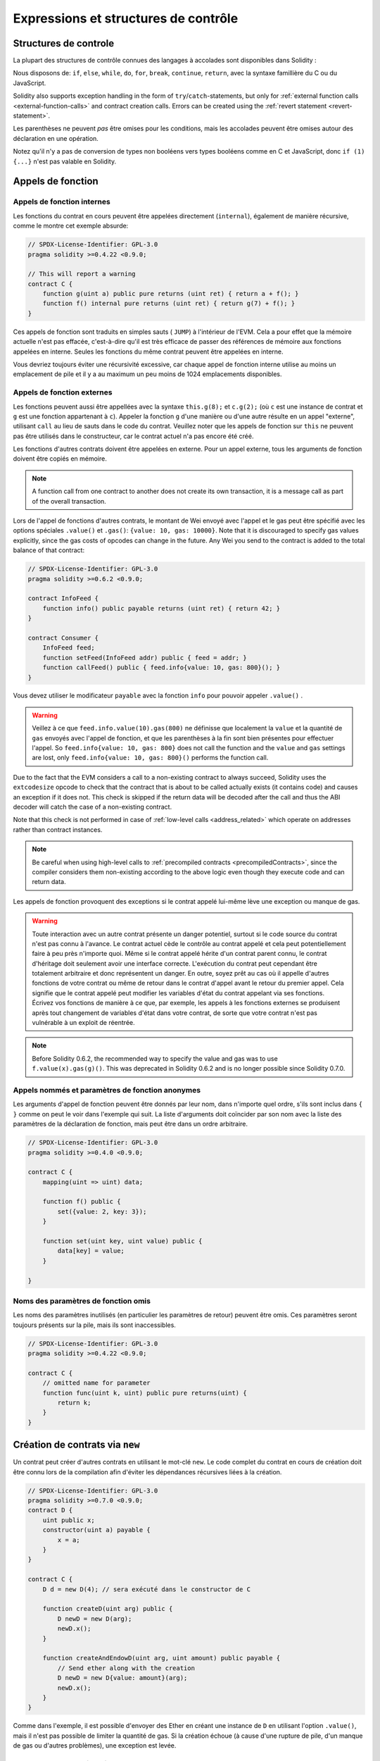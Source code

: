 #####################################
Expressions et structures de contrôle
#####################################

.. index:: ! parameter, parameter;input, parameter;output, function parameter, parameter;function, return variable, variable;return, return


.. index:: if, else, while, do/while, for, break, continue, return, switch, goto

Structures de controle
======================

La plupart des structures de contrôle connues des langages à accolades sont disponibles dans Solidity :

Nous disposons de: ``if``, ``else``, ``while``, ``do``, ``for``, ``break``, ``continue``, ``return``, avec la syntaxe famillière du C ou du JavaScript.

Solidity also supports exception handling in the form of ``try``/``catch``-statements,
but only for :ref:`external function calls <external-function-calls>` and
contract creation calls. Errors can be created using the :ref:`revert statement <revert-statement>`.

Les parenthèses ne peuvent *pas* être omises pour les conditions, mais les accolades peuvent être omises autour des déclaration en une opération.

Notez qu'il n'y a pas de conversion de types non booléens vers types booléens comme en C et JavaScript, donc ``if (1) {...}`` n'est pas valable en Solidity.

.. index:: ! function;call, function;internal, function;external

.. _function-calls:

Appels de fonction
==================

.. _internal-function-calls:

Appels de fonction internes
---------------------------

Les fonctions du contrat en cours peuvent être appelées directement (``internal``), également de manière récursive, comme le montre cet exemple absurde:

.. code-block:: solidity

    // SPDX-License-Identifier: GPL-3.0
    pragma solidity >=0.4.22 <0.9.0;

    // This will report a warning
    contract C {
        function g(uint a) public pure returns (uint ret) { return a + f(); }
        function f() internal pure returns (uint ret) { return g(7) + f(); }
    }

Ces appels de fonction sont traduits en simples sauts ( ``JUMP``) à l'intérieur de l'EVM. Cela a pour effet que la mémoire actuelle n'est pas effacée, c'est-à-dire qu'il est très efficace de passer des références de mémoire aux fonctions appelées en interne. Seules les fonctions du même contrat peuvent être appelées en interne.

Vous devriez toujours éviter une récursivité excessive, car chaque appel de fonction interne utilise au moins un emplacement de pile et il y a au maximum un peu moins de 1024 emplacements disponibles.

.. _external-function-calls:

Appels de fonction externes
---------------------------

Les fonctions peuvent aussi être appellées avec la syntaxe ``this.g(8);`` et ``c.g(2);`` (où ``c`` est une instance de contrat et ``g`` est une fonction appartenant à ``c``).
Appeler la fonction ``g`` d'une manière ou d'une autre résulte en un appel "externe", utilisant ``call`` au lieu de sauts dans le code du contrat.
Veuillez noter que les appels de fonction sur ``this`` ne peuvent pas être utilisés dans le constructeur, car le contrat actuel n'a pas encore été créé.

Les fonctions d'autres contrats doivent être appelées en externe. Pour un appel externe, tous les arguments de fonction doivent être copiés en mémoire.

.. note::
    A function call from one contract to another does not create its own transaction,
    it is a message call as part of the overall transaction.

Lors de l'appel de fonctions d'autres contrats, le montant de Wei envoyé avec l'appel et le gas peut être spécifié avec les options spéciales ``.value()`` et ``.gas()``: ``{value: 10, gas: 10000}``.
Note that it is discouraged to specify gas values explicitly, since the gas costs
of opcodes can change in the future. Any Wei you send to the contract is added
to the total balance of that contract:

.. code-block:: solidity

    // SPDX-License-Identifier: GPL-3.0
    pragma solidity >=0.6.2 <0.9.0;

    contract InfoFeed {
        function info() public payable returns (uint ret) { return 42; }
    }

    contract Consumer {
        InfoFeed feed;
        function setFeed(InfoFeed addr) public { feed = addr; }
        function callFeed() public { feed.info{value: 10, gas: 800}(); }
    }

Vous devez utiliser le modificateur ``payable`` avec la fonction ``info`` pour pouvoir appeler ``.value()`` .

.. warning::
  Veillez à ce que ``feed.info.value(10).gas(800)`` ne définisse que localement la ``value`` et la quantité de ``gas`` envoyés avec l'appel de fonction, et que les parenthèses à la fin sont bien présentes pour effectuer l'appel. So
  ``feed.info{value: 10, gas: 800}`` does not call the function and
  the ``value`` and ``gas`` settings are lost, only
  ``feed.info{value: 10, gas: 800}()`` performs the function call.

Due to the fact that the EVM considers a call to a non-existing contract to
always succeed, Solidity uses the ``extcodesize`` opcode to check that
the contract that is about to be called actually exists (it contains code)
and causes an exception if it does not. This check is skipped if the return
data will be decoded after the call and thus the ABI decoder will catch the
case of a non-existing contract.

Note that this check is not performed in case of :ref:`low-level calls <address_related>` which
operate on addresses rather than contract instances.

.. note::
    Be careful when using high-level calls to
    :ref:`precompiled contracts <precompiledContracts>`,
    since the compiler considers them non-existing according to the
    above logic even though they execute code and can return data.

Les appels de fonction provoquent des exceptions si le contrat appelé lui-même lève une exception ou manque de gas.

.. warning::
 Toute interaction avec un autre contrat présente un danger potentiel, surtout si le code source du contrat n'est pas connu à l'avance. Le contrat actuel cède le contrôle au contrat appelé et cela peut potentiellement faire à peu près n'importe quoi. Même si le contrat appelé hérite d'un contrat parent connu, le contrat d'héritage doit seulement avoir une interface correcte. L'exécution du contrat peut cependant être totalement arbitraire et donc représentent un danger. En outre, soyez prêt au cas où il appelle d'autres fonctions de votre contrat ou même de retour dans le contrat d'appel avant le retour du premier appel. Cela signifie que le contrat appelé peut modifier les variables d'état du contrat appelant via ses fonctions. Écrivez vos fonctions de manière à ce que, par exemple, les appels à
 les fonctions externes se produisent après tout changement de variables d'état dans votre contrat, de sorte que votre contrat n'est pas vulnérable à un exploit de réentrée.

.. note::
    Before Solidity 0.6.2, the recommended way to specify the value and gas was to
    use ``f.value(x).gas(g)()``. This was deprecated in Solidity 0.6.2 and is no
    longer possible since Solidity 0.7.0.

Appels nommés et paramètres de fonction anonymes
------------------------------------------------

Les arguments d'appel de fonction peuvent être donnés par leur nom, dans n'importe quel ordre, s'ils sont inclus dans ``{ }`` comme on peut le voir dans l'exemple qui suit. La liste d'arguments doit coïncider par son nom avec la liste des paramètres de la déclaration de fonction, mais peut être dans un ordre arbitraire.

.. code-block:: solidity

    // SPDX-License-Identifier: GPL-3.0
    pragma solidity >=0.4.0 <0.9.0;

    contract C {
        mapping(uint => uint) data;

        function f() public {
            set({value: 2, key: 3});
        }

        function set(uint key, uint value) public {
            data[key] = value;
        }

    }

Noms des paramètres de fonction omis
------------------------------------

Les noms des paramètres inutilisés (en particulier les paramètres de retour) peuvent être omis.
Ces paramètres seront toujours présents sur la pile, mais ils sont inaccessibles.

.. code-block:: solidity

    // SPDX-License-Identifier: GPL-3.0
    pragma solidity >=0.4.22 <0.9.0;

    contract C {
        // omitted name for parameter
        function func(uint k, uint) public pure returns(uint) {
            return k;
        }
    }


.. index:: ! new, contracts;creating

.. _creating-contracts:

Création de contrats via ``new``
================================

Un contrat peut créer d'autres contrats en utilisant le mot-clé ``new``. Le code complet du contrat en cours de création doit être connu lors de la compilation afin d'éviter les dépendances récursives liées à la création.

.. code-block:: solidity

    // SPDX-License-Identifier: GPL-3.0
    pragma solidity >=0.7.0 <0.9.0;
    contract D {
        uint public x;
        constructor(uint a) payable {
            x = a;
        }
    }

    contract C {
        D d = new D(4); // sera exécuté dans le constructor de C

        function createD(uint arg) public {
            D newD = new D(arg);
            newD.x();
        }

        function createAndEndowD(uint arg, uint amount) public payable {
            // Send ether along with the creation
            D newD = new D{value: amount}(arg);
            newD.x();
        }
    }

Comme dans l'exemple, il est possible d'envoyer des Ether en créant une instance de ``D`` en utilisant l'option ``.value()``, mais il n'est pas possible de limiter la quantité de gas.
Si la création échoue (à cause d'une rupture de pile, d'un manque de gas ou d'autres problèmes), une exception est levée.

Salted contract creations / create2
-----------------------------------

When creating a contract, the address of the contract is computed from
the address of the creating contract and a counter that is increased with
each contract creation.

If you specify the option ``salt`` (a bytes32 value), then contract creation will
use a different mechanism to come up with the address of the new contract:

It will compute the address from the address of the creating contract,
the given salt value, the (creation) bytecode of the created contract and the constructor
arguments.

In particular, the counter ("nonce") is not used. This allows for more flexibility
in creating contracts: You are able to derive the address of the
new contract before it is created. Furthermore, you can rely on this address
also in case the creating
contracts creates other contracts in the meantime.

The main use-case here is contracts that act as judges for off-chain interactions,
which only need to be created if there is a dispute.

.. code-block:: solidity

    // SPDX-License-Identifier: GPL-3.0
    pragma solidity >=0.7.0 <0.9.0;
    contract D {
        uint public x;
        constructor(uint a) {
            x = a;
        }
    }

    contract C {
        function createDSalted(bytes32 salt, uint arg) public {
            // This complicated expression just tells you how the address
            // can be pre-computed. It is just there for illustration.
            // You actually only need ``new D{salt: salt}(arg)``.
            address predictedAddress = address(uint160(uint(keccak256(abi.encodePacked(
                bytes1(0xff),
                address(this),
                salt,
                keccak256(abi.encodePacked(
                    type(D).creationCode,
                    arg
                ))
            )))));

            D d = new D{salt: salt}(arg);
            require(address(d) == predictedAddress);
        }
    }

.. warning::
    There are some peculiarities in relation to salted creation. A contract can be
    re-created at the same address after having been destroyed. Yet, it is possible
    for that newly created contract to have a different deployed bytecode even
    though the creation bytecode has been the same (which is a requirement because
    otherwise the address would change). This is due to the fact that the constructor
    can query external state that might have changed between the two creations
    and incorporate that into the deployed bytecode before it is stored.


Ordre d'évaluation des expressions
==================================

L'ordre d'évaluation des expressions est non spécifié (plus formellement, l'ordre dans lequel les enfants d'un noeud de l'arbre des expressions sont évalués n'est pas spécifié, mais ils sont bien sûr évalués avant le noeud lui-même). La seule garantie est que les instructions sont exécutées dans l'ordre et que les expressions booléennes sont court-circuitées correctement.

.. index:: ! assignment

Assignation
===========

.. index:: ! assignment;destructuring

Déstructuration d'assignations et retour de valeurs multiples
-------------------------------------------------------------

Solidity permet en interne les tuples, c'est-à-dire une liste d'objets de types potentiellement différents dont le nombre est une constante au moment de la compilation. Ces tuples peuvent être utilisés pour retourner plusieurs valeurs en même temps.
Ceux-ci peuvent ensuite être affectés soit à des variables nouvellement déclarées, soit à des variables préexistantes (ou à des LValues en général).

Les tuples ne sont pas des types propres à Solidity, ils ne peuvent être utilisés que pour former des groupes syntaxiques d'expressions.

.. code-block:: solidity

    // SPDX-License-Identifier: GPL-3.0
    pragma solidity >=0.5.0 <0.9.0;

    contract C {
        uint index;

        function f() public pure returns (uint, bool, uint) {
            return (7, true, 2);
        }

        function g() public {
            // Variables declared with type and assigned from the returned tuple,
            // not all elements have to be specified (but the number must match).
            (uint x, , uint y) = f();
            // Common trick to swap values -- does not work for non-value storage types.
            (x, y) = (y, x);
            // Components can be left out (also for variable declarations).
            (index, , ) = f(); // Sets the index to 7
        }
    }

It is not possible to mix variable declarations and non-declaration assignments,
i.e. the following is not valid: ``(x, uint y) = (1, 2);``

.. note::
    Prior to version 0.5.0 it was possible to assign to tuples of smaller size, either
    filling up on the left or on the right side (which ever was empty). This is
    now disallowed, so both sides have to have the same number of components.

.. warning::
    Be careful when assigning to multiple variables at the same time when
    reference types are involved, because it could lead to unexpected
    copying behaviour.

Complications pour les tableaux et les structures
-------------------------------------------------

La sémantique des affectations est un peu plus compliquée pour les types autres que valeurs comme les tableaux et les structs, y compris ``bytes`` et ``string``, voir :ref:`Emplacement des donnés et comportements à l'assignation <data-location-assignment>` pour plus de détails.

In the example below the call to ``g(x)`` has no effect on ``x`` because it creates
an independent copy of the storage value in memory. However, ``h(x)`` successfully modifies ``x``
because only a reference and not a copy is passed.

.. code-block:: solidity

    // SPDX-License-Identifier: GPL-3.0
    pragma solidity >=0.4.22 <0.9.0;

    contract C {
        uint[20] x;

        function f() public {
            g(x);
            h(x);
        }

        function g(uint[20] memory y) internal pure {
            y[2] = 3;
        }

        function h(uint[20] storage y) internal {
            y[3] = 4;
        }
    }

.. index:: ! scoping, declarations, default value

.. _default-value:

Portée et déclarations
======================

Une variable qui est déclarée aura une valeur par défaut initiale dont la représentation octale est égale à une suite de zéros.
Les "valeurs par défaut" des variables sont les "états zéro" typiques quel que soit le type. Par exemple, la valeur par défaut d'un ``bool`` est ``false``. La valeur par défaut pour les types ``uint`` ou ``int`` est ``0``. Pour les tableaux de taille statique et les ``bytes1`` à ``bytes32``, chaque élément individuel sera initialisé à la valeur par défaut correspondant à son type. Enfin, pour les tableaux de taille dynamique, les octets et les chaînes de caractères, la valeur par défaut est un tableau ou une chaîne vide.

La portée en Solidity suit les règles de portée très répandues du C99 (et de nombreux autres languages): Les variables sont visibles du point situé juste après leur déclaration jusqu'à la fin du plus petit bloc ``{ }`` qui contient la déclaration. Par exception à cette règle, les variables déclarées dans la partie initialisation d'une boucle ``for`` ne sont visibles que jusqu'à la fin de la boucle for.

Les variables et autres éléments déclarés en dehors d'un bloc de code, par exemple les fonctions, les contrats, les types définis par l'utilisateur, etc. sont visibles avant même leur déclaration. Cela signifie que vous pouvez utiliser les variables d'état avant qu'elles ne soient déclarées et appeler les fonctions de manière récursive.

Par conséquent, les exemples suivants seront compilés sans avertissement, puisque les deux variables ont le même nom mais des portées disjointes.

.. code-block:: solidity

    // SPDX-License-Identifier: GPL-3.0
    pragma solidity >=0.5.0 <0.9.0;
    contract C {
        function minimalScoping() pure public {
            {
                uint same;
                same = 1;
            }

            {
                uint same;
                same = 3;
            }
        }
    }

À titre d'exemple particulier des règles de détermination de la portée héritées du C99, notons que, dans ce qui suit, la première affectation à ``x`` affectera en fait la variable externe et non la variable interne. Dans tous les cas, vous obtiendrez un avertissement concernant cette double déclaration.

.. code-block:: solidity

    // SPDX-License-Identifier: GPL-3.0
    pragma solidity >=0.5.0 <0.9.0;
    // This will report a warning
    contract C {
        function f() pure public returns (uint) {
            uint x = 1;
            {
                x = 2; // this will assign to the outer variable
                uint x;
            }
            return x; // x has value 2
        }
    }

.. warning::
    Avant la version 0.5.0, Solidity suivait les mêmes règles de scoping que JavaScript, c'est-à-dire qu'une variable déclarée n'importe où dans une fonction était dans le champ d'application pour l'ensemble de la fonction, peu importe où elle était déclarée. L'exemple suivant montre un extrait de code qui compilait, mais conduit aujourd'hui à une erreur à partir de la version 0.5.0.

.. code-block:: solidity

    // SPDX-License-Identifier: GPL-3.0
    pragma solidity >=0.5.0 <0.9.0;
    // This will not compile
    contract C {
        function f() pure public returns (uint) {
            x = 2;
            uint x;
            return x;
        }
    }


.. index:: ! safe math, safemath, checked, unchecked
.. _unchecked:

Checked or Unchecked Arithmetic
===============================

An overflow or underflow is the situation where the resulting value of an arithmetic operation,
when executed on an unrestricted integer, falls outside the range of the result type.

Prior to Solidity 0.8.0, arithmetic operations would always wrap in case of
under- or overflow leading to widespread use of libraries that introduce
additional checks.

Since Solidity 0.8.0, all arithmetic operations revert on over- and underflow by default,
thus making the use of these libraries unnecessary.

To obtain the previous behaviour, an ``unchecked`` block can be used:

.. code-block:: solidity

    // SPDX-License-Identifier: GPL-3.0
    pragma solidity ^0.8.0;
    contract C {
        function f(uint a, uint b) pure public returns (uint) {
            // This subtraction will wrap on underflow.
            unchecked { return a - b; }
        }
        function g(uint a, uint b) pure public returns (uint) {
            // This subtraction will revert on underflow.
            return a - b;
        }
    }

The call to ``f(2, 3)`` will return ``2**256-1``, while ``g(2, 3)`` will cause
a failing assertion.

The ``unchecked`` block can be used everywhere inside a block, but not as a replacement
for a block. It also cannot be nested.

The setting only affects the statements that are syntactically inside the block.
Functions called from within an ``unchecked`` block do not inherit the property.

.. note::
    To avoid ambiguity, you cannot use ``_;`` inside an ``unchecked`` block.

The following operators will cause a failing assertion on overflow or underflow
and will wrap without an error if used inside an unchecked block:

``++``, ``--``, ``+``, binary ``-``, unary ``-``, ``*``, ``/``, ``%``, ``**``

``+=``, ``-=``, ``*=``, ``/=``, ``%=``

.. warning::
    It is not possible to disable the check for division by zero
    or modulo by zero using the ``unchecked`` block.

.. note::
   Bitwise operators do not perform overflow or underflow checks.
   This is particularly visible when using bitwise shifts (``<<``, ``>>``, ``<<=``, ``>>=``) in
   place of integer division and multiplication by a power of 2.
   For example ``type(uint256).max << 3`` does not revert even though ``type(uint256).max * 8`` would.

.. note::
    The second statement in ``int x = type(int).min; -x;`` will result in an overflow
    because the negative range can hold one more value than the positive range.

Explicit type conversions will always truncate and never cause a failing assertion
with the exception of a conversion from an integer to an enum type.

.. index:: ! exception, ! throw, ! assert, ! require, ! revert, ! errors

.. _assert-and-require:

Gestion d'erreurs: Assert, Require, Revert et Exceptions
========================================================

Solidity utilise des exceptions qui restaurent l'état pour gérer les erreurs. Une telle exception annule toutes les modifications apportées à l'état de l'appel en cours (et de tous ses sous-appels) et signale également une erreur à l'appelant.

Lorsque des exceptions se produisent dans un sous-appel, elles "remontent à la surface" automatiquement (c'est-à-dire que les exceptions sont déclenchées en casacade). Les exceptions à cette règle sont ``send`` et les fonctions de bas niveau ``call``, ``delegatecall`` et ``staticcall``, qui retournent ``false`` comme première valeur de retour en cas d'exception au lieu de provoquer une exception qui ne pourra donc pas remonter.

.. warning::
    Les fonctions de bas niveau ``call``, ``delegatecall`` et ``staticcall`` renvoient ``true`` comme première valeur de retour si le compte appelé est inexistant, dû à la conception de l'EVM. L'existence doit être vérifiée avant l'appel si désiré.

Exceptions can contain error data that is passed back to the caller
in the form of :ref:`error instances <errors>`.
The built-in errors ``Error(string)`` and ``Panic(uint256)`` are
used by special functions, as explained below. ``Error`` is used for "regular" error conditions
while ``Panic`` is used for errors that should not be present in bug-free code.

Panic via ``assert`` and Error via ``require``
----------------------------------------------

Les fonctions utilitaires ``assert`` et ``require`` peuvent être utilisées pour vérifier les conditions et lancer une exception si la condition n'est pas remplie.

The ``assert`` function creates an error of type ``Panic(uint256)``.
The same error is created by the compiler in certain situations as listed below.

Assert should only be used to test for internal
errors, and to check invariants. Properly functioning code should
never create a Panic, not even on invalid external input.
If this happens, then there
is a bug in your contract which you should fix. Language analysis
tools can evaluate your contract to identify the conditions and
function calls which will cause a Panic.

A Panic exception is generated in the following situations.
The error code supplied with the error data indicates the kind of panic.

#. 0x00: Used for generic compiler inserted panics.
#. 0x01: If you call ``assert`` with an argument that evaluates to false.
#. 0x11: If an arithmetic operation results in underflow or overflow outside of an ``unchecked { ... }`` block.
#. 0x12; If you divide or modulo by zero (e.g. ``5 / 0`` or ``23 % 0``).
#. 0x21: If you convert a value that is too big or negative into an enum type.
#. 0x22: If you access a storage byte array that is incorrectly encoded.
#. 0x31: If you call ``.pop()`` on an empty array.
#. 0x32: If you access an array, ``bytesN`` or an array slice at an out-of-bounds or negative index (i.e. ``x[i]`` where ``i >= x.length`` or ``i < 0``).
#. 0x41: If you allocate too much memory or create an array that is too large.
#. 0x51: If you call a zero-initialized variable of internal function type.

The ``require`` function either creates an error without any data or
an error of type ``Error(string)``. It
should be used to ensure valid conditions
that cannot be detected until execution time.
This includes conditions on inputs
or return values from calls to external contracts.

.. note::

    It is currently not possible to use custom errors in combination
    with ``require``. Please use ``if (!condition) revert CustomError();`` instead.

An ``Error(string)`` exception (or an exception without data) is generated
by the compiler
in the following situations:

#. Calling ``require(x)`` where ``x`` evaluates to ``false``.
#. If you use ``revert()`` or ``revert("description")``.
#. If you perform an external function call targeting a contract that contains no code.
#. If your contract receives Ether via a public function without
   ``payable`` modifier (including the constructor and the fallback function).
#. If your contract receives Ether via a public getter function.

For the following cases, the error data from the external call
(if provided) is forwarded. This means that it can either cause
an `Error` or a `Panic` (or whatever else was given):

#. If a ``.transfer()`` fails.
#. If you call a function via a message call but it does not finish
   properly (i.e., it runs out of gas, has no matching function, or
   throws an exception itself), except when a low level operation
   ``call``, ``send``, ``delegatecall``, ``callcode`` or ``staticcall``
   is used. The low level operations never throw exceptions but
   indicate failures by returning ``false``.
#. If you create a contract using the ``new`` keyword but the contract
   creation :ref:`does not finish properly<creating-contracts>`.

Vous pouvez facultativement fournir une chaîne de message pour ``require``, mais pas pour ``assert``.

.. note::
    If you do not provide a string argument to ``require``, it will revert
    with empty error data, not even including the error selector.
    

Dans l'exemple suivant, vous pouvez voir comment ``require`` peut être utilisé pour vérifier facilement les conditions sur les entrées et comment ``assert`` peut être utilisé pour vérifier les erreurs internes.

.. code-block:: solidity
    :force:

    // SPDX-License-Identifier: GPL-3.0
    pragma solidity >=0.5.0 <0.9.0;

    contract Sharer {
        function sendHalf(address payable addr) public payable returns (uint balance) {
            require(msg.value % 2 == 0, "Even value required.");
            uint balanceBeforeTransfer = address(this).balance;
            addr.transfer(msg.value / 2);
            // Since transfer throws an exception on failure and
            // cannot call back here, there should be no way for us to
            // still have half of the money.
            assert(address(this).balance == balanceBeforeTransfer - msg.value / 2);
            return address(this).balance;
        }
    }

En interne, Solidity exécute une opération de ``revert`` (instruction ``0xfd``). Dans les deux cas, cela provoque l'annulation toutes les modifications apportées à l'état de l'EVM dans l'appel courant. La raison du retour en arrière est qu'il n'y a pas de moyen sûr de continuer l'exécution, parce qu'un effet attendu ne s'est pas produit. Parce que nous voulons conserver l'atomicité des transactions, la chose la plus sûre à faire est d'annuler tous les changements et de rendre toute la transaction (ou au moins l'appel) sans effet. 

In both cases, the caller can react on such failures using ``try``/``catch``, but
the changes in the callee will always be reverted.

.. note::

    Panic exceptions used to use the ``invalid`` opcode before Solidity 0.8.0,
    which consumed all gas available to the call.
    Exceptions that use ``require`` used to consume all gas until before the Metropolis release.

.. _revert-statement:

``revert``
----------

A direct revert can be triggered using the ``revert`` statement and the ``revert`` function.

The ``revert`` statement takes a custom error as direct argument without parentheses:

    revert CustomError(arg1, arg2);

For backwards-compatibility reasons, there is also the ``revert()`` function, which uses parentheses
and accepts a string:

    revert();
    revert("description");

The error data will be passed back to the caller and can be caught there.
Using ``revert()`` causes a revert without any error data while ``revert("description")``
will create an ``Error(string)`` error.

Using a custom error instance will usually be much cheaper than a string description,
because you can use the name of the error to describe it, which is encoded in only
four bytes. A longer description can be supplied via NatSpec which does not incur
any costs.

The following example shows how to use an error string and a custom error instance
together with ``revert`` and the equivalent ``require``:

.. code-block:: solidity

    // SPDX-License-Identifier: GPL-3.0
    pragma solidity ^0.8.4;

    contract VendingMachine {
        address owner;
        error Unauthorized();
        function buy(uint amount) public payable {
            if (amount > msg.value / 2 ether)
                revert("Not enough Ether provided.");
            // Alternative way to do it:
            require(
                amount <= msg.value / 2 ether,
                "Not enough Ether provided."
            );
            // Perform the purchase.
        }
        function withdraw() public {
            if (msg.sender != owner)
                revert Unauthorized();

            payable(msg.sender).transfer(address(this).balance);
        }
    }

The two ways ``if (!condition) revert(...);`` and ``require(condition, ...);`` are
equivalent as long as the arguments to ``revert`` and ``require`` do not have side-effects,
for example if they are just strings.

.. note::
    The ``require`` function is evaluated just as any other function.
    This means that all arguments are evaluated before the function itself is executed.
    In particular, in ``require(condition, f())`` the function ``f`` is executed even if
    ``condition`` is true.

La chaîne fournie sera :ref:`abi-encoded <ABI>` comme si c'était un appel à une fonction ``Error(string)``.
Dans l'exemple ci-dessus, ``revert("Not enough Ether provided.");``` fera en sorte que les données hexadécimales suivantes soient définies comme données de retour d'erreur :

.. code::

    0x08c379a0                                                         // Selecteur de fonction pour Error(string)
    0x0000000000000000000000000000000000000000000000000000000000000020 // Décalage des données
    0x000000000000000000000000000000000000000000000000000000000000001a // Taille de la string
    0x4e6f7420656e6f7567682045746865722070726f76696465642e000000000000 // Données de la string


The provided message can be retrieved by the caller using ``try``/``catch`` as shown below.

.. note::
    There used to be a keyword called ``throw`` with the same semantics as ``revert()`` which
    was deprecated in version 0.4.13 and removed in version 0.5.0.


.. _try-catch:

``try``/``catch``
-----------------

A failure in an external call can be caught using a try/catch statement, as follows:

.. code-block:: solidity

    // SPDX-License-Identifier: GPL-3.0
    pragma solidity >=0.8.1;

    interface DataFeed { function getData(address token) external returns (uint value); }

    contract FeedConsumer {
        DataFeed feed;
        uint errorCount;
        function rate(address token) public returns (uint value, bool success) {
            // Permanently disable the mechanism if there are
            // more than 10 errors.
            require(errorCount < 10);
            try feed.getData(token) returns (uint v) {
                return (v, true);
            } catch Error(string memory /*reason*/) {
                // This is executed in case
                // revert was called inside getData
                // and a reason string was provided.
                errorCount++;
                return (0, false);
            } catch Panic(uint /*errorCode*/) {
                // This is executed in case of a panic,
                // i.e. a serious error like division by zero
                // or overflow. The error code can be used
                // to determine the kind of error.
                errorCount++;
                return (0, false);
            } catch (bytes memory /*lowLevelData*/) {
                // This is executed in case revert() was used.
                errorCount++;
                return (0, false);
            }
        }
    }

The ``try`` keyword has to be followed by an expression representing an external function call
or a contract creation (``new ContractName()``).
Errors inside the expression are not caught (for example if it is a complex expression
that also involves internal function calls), only a revert happening inside the external
call itself. The ``returns`` part (which is optional) that follows declares return variables
matching the types returned by the external call. In case there was no error,
these variables are assigned and the contract's execution continues inside the
first success block. If the end of the success block is reached, execution continues after the ``catch`` blocks.

Solidity supports different kinds of catch blocks depending on the
type of error:

- ``catch Error(string memory reason) { ... }``: This catch clause is executed if the error was caused by ``revert("reasonString")`` or
  ``require(false, "reasonString")`` (or an internal error that causes such an
  exception).

- ``catch Panic(uint errorCode) { ... }``: If the error was caused by a panic, i.e. by a failing ``assert``, division by zero,
  invalid array access, arithmetic overflow and others, this catch clause will be run.

- ``catch (bytes memory lowLevelData) { ... }``: This clause is executed if the error signature
  does not match any other clause, if there was an error while decoding the error
  message, or
  if no error data was provided with the exception.
  The declared variable provides access to the low-level error data in that case.

- ``catch { ... }``: If you are not interested in the error data, you can just use
  ``catch { ... }`` (even as the only catch clause) instead of the previous clause.


It is planned to support other types of error data in the future.
The strings ``Error`` and ``Panic`` are currently parsed as is and are not treated as identifiers.

In order to catch all error cases, you have to have at least the clause
``catch { ...}`` or the clause ``catch (bytes memory lowLevelData) { ... }``.

The variables declared in the ``returns`` and the ``catch`` clause are only
in scope in the block that follows.

.. note::

    If an error happens during the decoding of the return data
    inside a try/catch-statement, this causes an exception in the currently
    executing contract and because of that, it is not caught in the catch clause.
    If there is an error during decoding of ``catch Error(string memory reason)``
    and there is a low-level catch clause, this error is caught there.

.. note::

    If execution reaches a catch-block, then the state-changing effects of
    the external call have been reverted. If execution reaches
    the success block, the effects were not reverted.
    If the effects have been reverted, then execution either continues
    in a catch block or the execution of the try/catch statement itself
    reverts (for example due to decoding failures as noted above or
    due to not providing a low-level catch clause).

.. note::
    The reason behind a failed call can be manifold. Do not assume that
    the error message is coming directly from the called contract:
    The error might have happened deeper down in the call chain and the
    called contract just forwarded it. Also, it could be due to an
    out-of-gas situation and not a deliberate error condition:
    The caller always retains at least 1/64th of the gas in a call and thus
    even if the called contract goes out of gas, the caller still
    has some gas left.
